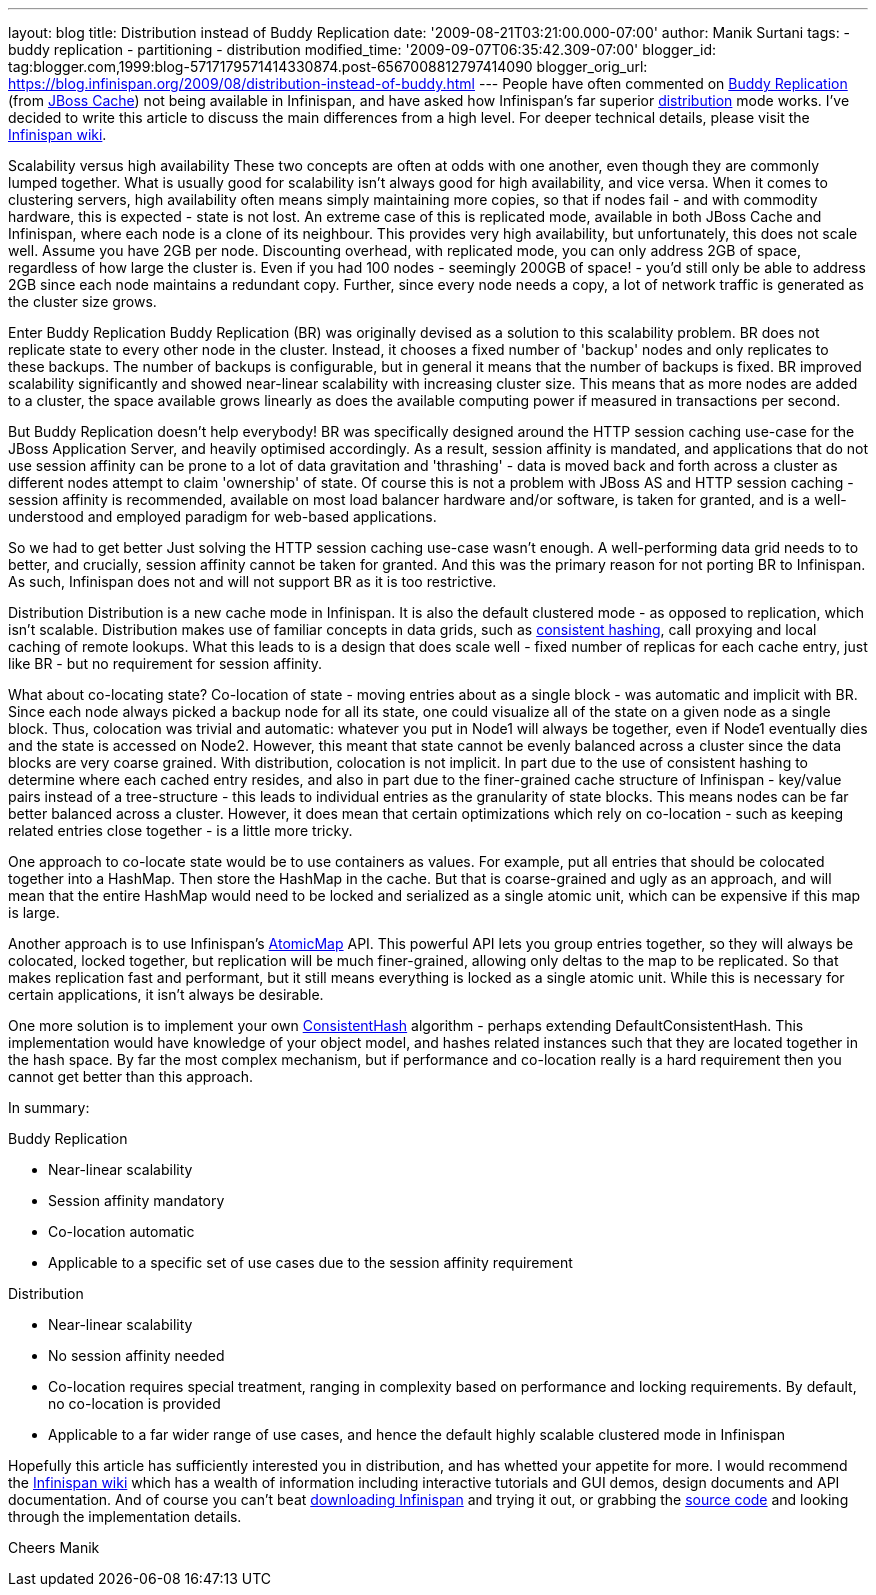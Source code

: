 ---
layout: blog
title: Distribution instead of Buddy Replication
date: '2009-08-21T03:21:00.000-07:00'
author: Manik Surtani
tags:
- buddy replication
- partitioning
- distribution
modified_time: '2009-09-07T06:35:42.309-07:00'
blogger_id: tag:blogger.com,1999:blog-5717179571414330874.post-6567008812797414090
blogger_orig_url: https://blog.infinispan.org/2009/08/distribution-instead-of-buddy.html
---
People have often commented on
http://www.jboss.org/community/wiki/JBossCacheBuddyReplication[Buddy
Replication] (from http://www.jboss.org/jbosscache[JBoss Cache]) not
being available in Infinispan, and have asked how Infinispan's far
superior http://www.jboss.org/community/docs/DOC-10278[distribution]
mode works. I've decided to write this article to discuss the main
differences from a high level. For deeper technical details, please
visit the http://www.jboss.org/community/wiki/Infinispan[Infinispan
wiki].

Scalability versus high availability
These two concepts are often at odds with one another, even though they
are commonly lumped together. What is usually good for scalability isn't
always good for high availability, and vice versa. When it comes to
clustering servers, high availability often means simply maintaining
more copies, so that if nodes fail - and with commodity hardware, this
is expected - state is not lost. An extreme case of this is replicated
mode, available in both JBoss Cache and Infinispan, where each node is a
clone of its neighbour. This provides very high availability, but
unfortunately, this does not scale well. Assume you have 2GB per node.
Discounting overhead, with replicated mode, you can only address 2GB of
space, regardless of how large the cluster is. Even if you had 100 nodes
- seemingly 200GB of space! - you'd still only be able to address 2GB
since each node maintains a redundant copy. Further, since every node
needs a copy, a lot of network traffic is generated as the cluster size
grows.

Enter Buddy Replication
Buddy Replication (BR) was originally devised as a solution to this
scalability problem. BR does not replicate state to every other node in
the cluster. Instead, it chooses a fixed number of 'backup' nodes and
only replicates to these backups. The number of backups is configurable,
but in general it means that the number of backups is fixed. BR improved
scalability significantly and showed near-linear scalability with
increasing cluster size. This means that as more nodes are added to a
cluster, the space available grows linearly as does the available
computing power if measured in transactions per second.

But Buddy Replication doesn't help everybody!
BR was specifically designed around the HTTP session caching use-case
for the JBoss Application Server, and heavily optimised accordingly. As
a result, session affinity is mandated, and applications that do not use
session affinity can be prone to a lot of data gravitation and
'thrashing' - data is moved back and forth across a cluster as different
nodes attempt to claim 'ownership' of state. Of course this is not a
problem with JBoss AS and HTTP session caching - session affinity is
recommended, available on most load balancer hardware and/or software,
is taken for granted, and is a well-understood and employed paradigm for
web-based applications.

So we had to get better
Just solving the HTTP session caching use-case wasn't enough. A
well-performing data grid needs to to better, and crucially, session
affinity cannot be taken for granted. And this was the primary reason
for not porting BR to Infinispan. As such, Infinispan does not and will
not support BR as it is too restrictive.

Distribution
Distribution is a new cache mode in Infinispan. It is also the default
clustered mode - as opposed to replication, which isn't scalable.
Distribution makes use of familiar concepts in data grids, such as
http://www.spiteful.com/2008/03/17/programmers-toolbox-part-3-consistent-hashing/[consistent
hashing], call proxying and local caching of remote lookups. What this
leads to is a design that does scale well - fixed number of replicas for
each cache entry, just like BR - but no requirement for session
affinity.

What about co-locating state?
Co-location of state - moving entries about as a single block - was
automatic and implicit with BR. Since each node always picked a backup
node for all its state, one could visualize all of the state on a given
node as a single block. Thus, colocation was trivial and automatic:
whatever you put in Node1 will always be together, even if Node1
eventually dies and the state is accessed on Node2. However, this meant
that state cannot be evenly balanced across a cluster since the data
blocks are very coarse grained.
With distribution, colocation is not implicit. In part due to the use of
consistent hashing to determine where each cached entry resides, and
also in part due to the finer-grained cache structure of Infinispan -
key/value pairs instead of a tree-structure - this leads to individual
entries as the granularity of state blocks. This means nodes can be far
better balanced across a cluster. However, it does mean that certain
optimizations which rely on co-location - such as keeping related
entries close together - is a little more tricky.

One approach to co-locate state would be to use containers as values.
For example, put all entries that should be colocated together into a
HashMap. Then store the HashMap in the cache. But that is coarse-grained
and ugly as an approach, and will mean that the entire HashMap would
need to be locked and serialized as a single atomic unit, which can be
expensive if this map is large.

Another approach is to use Infinispan's
http://infinispan.sourceforge.net/4.0/apidocs/org/infinispan/atomic/AtomicMap.html[AtomicMap]
API. This powerful API lets you group entries together, so they will
always be colocated, locked together, but replication will be much
finer-grained, allowing only deltas to the map to be replicated. So that
makes replication fast and performant, but it still means everything is
locked as a single atomic unit. While this is necessary for certain
applications, it isn't always be desirable.

One more solution is to implement your own
http://infinispan.sourceforge.net/4.0/apidocs/org/infinispan/distribution/ConsistentHash.html[ConsistentHash]
algorithm - perhaps extending DefaultConsistentHash. This implementation
would have knowledge of your object model, and hashes related instances
such that they are located together in the hash space. By far the most
complex mechanism, but if performance and co-location really is a hard
requirement then you cannot get better than this approach.

In summary:

Buddy Replication

* Near-linear scalability
* Session affinity mandatory
* Co-location automatic
* Applicable to a specific set of use cases due to the session affinity
requirement

Distribution

* Near-linear scalability
* No session affinity needed
* Co-location requires special treatment, ranging in complexity based on
performance and locking requirements. By default, no co-location is
provided
* Applicable to a far wider range of use cases, and hence the default
highly scalable clustered mode in Infinispan

Hopefully this article has sufficiently interested you in distribution,
and has whetted your appetite for more. I would recommend the
http://www.jboss.org/community/wiki/Infinispan[Infinispan wiki] which
has a wealth of information including interactive tutorials and GUI
demos, design documents and API documentation. And of course you can't
beat http://www.jboss.org/infinispan/downloads[downloading Infinispan]
and trying it out, or grabbing the
http://www.jboss.org/infinispan/sourcecode[source code] and looking
through the implementation details.

Cheers
Manik
